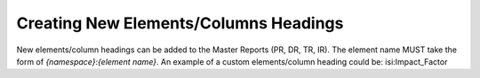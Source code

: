 .. The COUNTER Code of Practice Release 5 © 2017-2021 by COUNTER
   is licensed under CC BY-SA 4.0. To view a copy of this license,
   visit https://creativecommons.org/licenses/by-sa/4.0/

Creating New Elements/Columns Headings
--------------------------------------

New elements/column headings can be added to the Master Reports (PR, DR, TR, IR). The element name MUST take the form of *{namespace}*:*{element name}*. An example of a custom elements/column heading could be: isi:Impact_Factor

